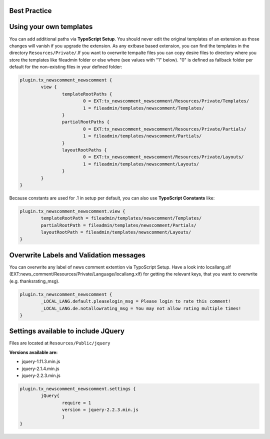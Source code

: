 Best Practice
-------------


Using your own templates
------------------------

You can add additional paths via **TypoScript Setup**.
You should never edit the original templates of an extension as those changes will vanish if you upgrade the extension.
As any extbase based extension, you can find the templates in the directory ``Resources/Private/``.If you want to overwrite tempalte files you can copy desire files to directory  where you store the templates like fileadmin folder or else where (see values with "1" below).
"0" is defined as fallback folder per default for the non-existing files in your defined folder:

.. code-block:: text

	plugin.tx_newscomment_newscomment {
		view {
			templateRootPaths {
				0 = EXT:tx_newscomment_newscomment/Resources/Private/Templates/
				1 = fileadmin/templates/newscomment/Templates/
			}
			partialRootPaths {
				0 = EXT:tx_newscomment_newscomment/Resources/Private/Partials/
				1 = fileadmin/templates/newscomment/Partials/
			}
			layoutRootPaths {
				0 = EXT:tx_newscomment_newscomment/Resources/Private/Layouts/
				1 = fileadmin/templates/newscomment/Layouts/
			}
		}
	}


Because constants are used for .1 in setup per default, you can also use **TypoScript Constants** like:

.. code-block:: text

	plugin.tx_newscomment_newscomment.view {
		templateRootPath = fileadmin/templates/newscomment/Templates/
		partialRootPath = fileadmin/templates/newscomment/Partials/
		layoutRootPath = fileadmin/templates/newscomment/Layouts/
	}

Overwrite Labels and Validation messages
----------------------------------------

You can overwrite any label of news comment extention via TypoScript Setup.
Have a look into locallang.xlf (EXT:news_comment/Resources/Private/Language/locallang.xlf) for getting the relevant keys,
that you want to overwrite (e.g. thanksrating_msg).

.. code-block:: text

	plugin.tx_newscomment_newscomment {
		_LOCAL_LANG.default.pleaselogin_msg = Please login to rate this comment!
		_LOCAL_LANG.de.notallowrating_msg = You may not allow rating multiple times!
	}

Settings available to include JQuery
------------------------------------

Files are located at ``Resources/Public/jquery``

**Versions available are:**

- jquery-1.11.3.min.js
- jquery-2.1.4.min.js
- jquery-2.2.3.min.js


.. code-block:: text

	plugin.tx_newscomment_newscomment.settings {
		jQuery{
			require = 1
			version = jquery-2.2.3.min.js
			}
	}
